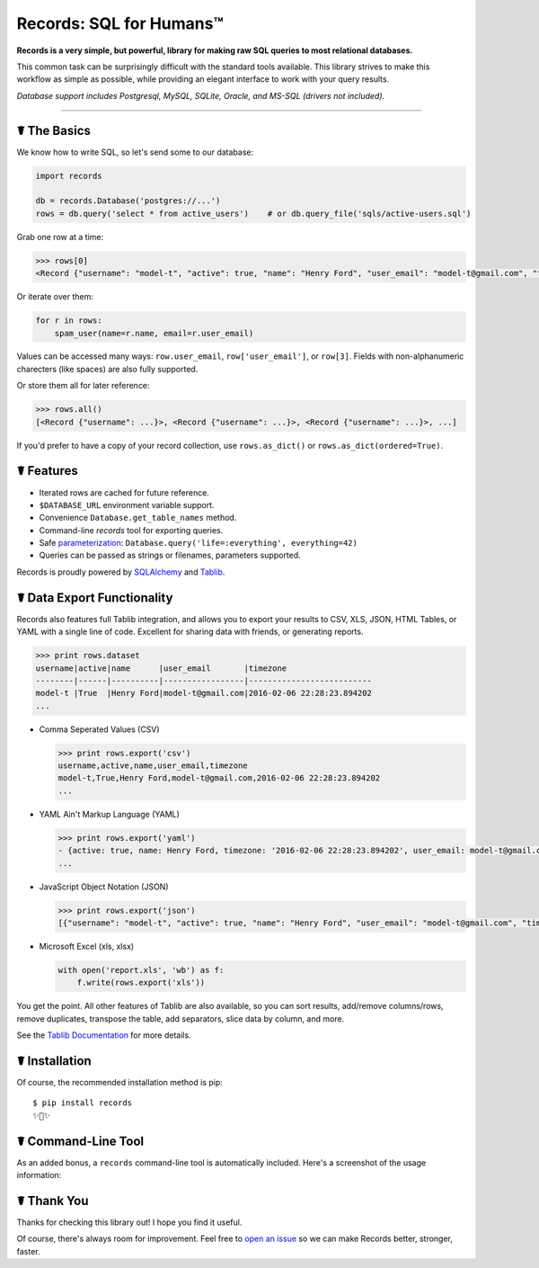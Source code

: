 Records: SQL for Humans™
========================

**Records is a very simple, but powerful, library for making raw SQL queries
to most relational databases.**

This common task can be surprisingly difficult with the standard tools available.
This library strives to make this workflow as simple as possible,
while providing an elegant interface to work with your query results.

*Database support includes Postgresql, MySQL, SQLite, Oracle, and MS-SQL (drivers not included).*

-------------------------------------


☤ The Basics
------------
We know how to write SQL, so let's send some to our database:

.. code:: python

    import records

    db = records.Database('postgres://...')
    rows = db.query('select * from active_users')    # or db.query_file('sqls/active-users.sql')


Grab one row at a time:

.. code:: python

    >>> rows[0]
    <Record {"username": "model-t", "active": true, "name": "Henry Ford", "user_email": "model-t@gmail.com", "timezone": "2016-02-06 22:28:23.894202"}>

Or iterate over them:

.. code:: python

    for r in rows:
        spam_user(name=r.name, email=r.user_email)

Values can be accessed many ways: ``row.user_email``, ``row['user_email']``, or ``row[3]``. Fields with non-alphanumeric charecters (like spaces) are also fully supported. 

Or store them all for later reference:

.. code:: python

    >>> rows.all()
    [<Record {"username": ...}>, <Record {"username": ...}>, <Record {"username": ...}>, ...]

If you'd prefer to have a copy of your record collection, use ``rows.as_dict()`` or ``rows.as_dict(ordered=True)``.

☤ Features
----------

- Iterated rows are cached for future reference.
- ``$DATABASE_URL`` environment variable support.
- Convenience ``Database.get_table_names`` method.
- Command-line `records` tool for exporting queries.
- Safe `parameterization <http://initd.org/psycopg/docs/usage.html>`_: ``Database.query('life=:everything', everything=42)``
- Queries can be passed as strings or filenames, parameters supported.

Records is proudly powered by `SQLAlchemy <http://www.sqlalchemy.org>`_
and `Tablib <http://docs.python-tablib.org/en/latest/>`_.

☤ Data Export Functionality
---------------------------

Records also features full Tablib integration, and allows you to export
your results to CSV, XLS, JSON, HTML Tables, or YAML with a single line of code.
Excellent for sharing data with friends, or generating reports.

.. code:: pycon

    >>> print rows.dataset
    username|active|name      |user_email       |timezone
    --------|------|----------|-----------------|--------------------------
    model-t |True  |Henry Ford|model-t@gmail.com|2016-02-06 22:28:23.894202
    ...

- Comma Seperated Values (CSV)

  .. code:: pycon

      >>> print rows.export('csv')
      username,active,name,user_email,timezone
      model-t,True,Henry Ford,model-t@gmail.com,2016-02-06 22:28:23.894202
      ...

- YAML Ain't Markup Language (YAML)

  .. code:: python

      >>> print rows.export('yaml')
      - {active: true, name: Henry Ford, timezone: '2016-02-06 22:28:23.894202', user_email: model-t@gmail.com, username: model-t}
      ...

- JavaScript Object Notation (JSON)

  .. code:: python

      >>> print rows.export('json')
      [{"username": "model-t", "active": true, "name": "Henry Ford", "user_email": "model-t@gmail.com", "timezone": "2016-02-06 22:28:23.894202"}, ...]

- Microsoft Excel (xls, xlsx)

  .. code:: python

      with open('report.xls', 'wb') as f:
          f.write(rows.export('xls'))

You get the point. All other features of Tablib are also available,
so you can sort results, add/remove columns/rows, remove duplicates,
transpose the table, add separators, slice data by column, and more.

See the `Tablib Documentation <http://docs.python-tablib.org/en/latest/>`_
for more details.

☤ Installation
--------------

Of course, the recommended installation method is pip::

    $ pip install records
    ✨🍰✨

☤ Command-Line Tool
-------------------

As an added bonus, a ``records`` command-line tool is automatically
included. Here's a screenshot of the usage information:

.. image:: https://s3.amazonaws.com/f.cl.ly/items/1M0147110J3k0p2D3z2b/records.png?v=729fd472

☤ Thank You
-----------

Thanks for checking this library out! I hope you find it useful.

Of course, there's always room for improvement. Feel free to `open an issue <https://github.com/kennethreitz/records/issues>`_ so we can make Records better, stronger, faster.


